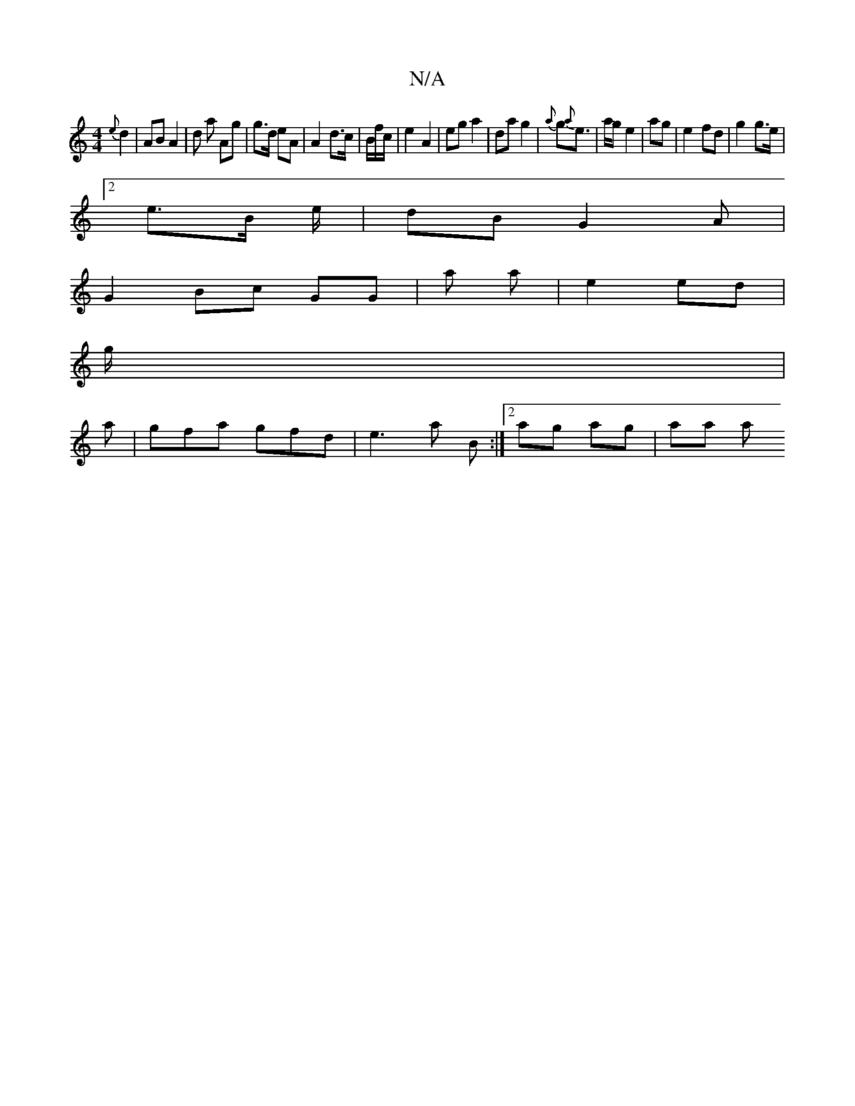 X:1
T:N/A
M:4/4
R:N/A
K:Cmajor
{e}d2|AB A2 | d a Ag | g>d eA|A2 d>c | B/2f/c/|e2 A2 | eg a2|da g2 | {a}g{a}e>-- | ag e2 | '2 ag|e2 fd | g2 g>e |
[2 e>B e/2 | dB G2 A|
G2 Bc GG | a a | e2 ed|
g/|
a | gfa gfd | e3 a B:|2 ag ag | aa a
